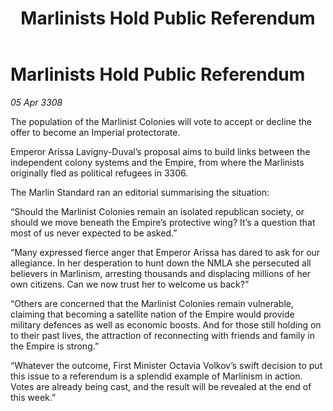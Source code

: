 :PROPERTIES:
:ID:       0f35e20a-6217-4036-93ac-c4496a9495f9
:END:
#+title: Marlinists Hold Public Referendum
#+filetags: :galnet:

* Marlinists Hold Public Referendum

/05 Apr 3308/

The population of the Marlinist Colonies will vote to accept or decline the offer to become an Imperial protectorate. 

Emperor Arissa Lavigny-Duval’s proposal aims to build links between the independent colony systems and the Empire, from where the Marlinists originally fled as political refugees in 3306. 

The Marlin Standard ran an editorial summarising the situation: 

“Should the Marlinist Colonies remain an isolated republican society, or should we move beneath the Empire’s protective wing? It’s a question that most of us never expected to be asked.” 

“Many expressed fierce anger that Emperor Arissa has dared to ask for our allegiance. In her desperation to hunt down the NMLA she persecuted all believers in Marlinism, arresting thousands and displacing millions of her own citizens. Can we now trust her to welcome us back?” 

“Others are concerned that the Marlinist Colonies remain vulnerable, claiming that becoming a satellite nation of the Empire would provide military defences as well as economic boosts. And for those still holding on to their past lives, the attraction of reconnecting with friends and family in the Empire is strong.” 

“Whatever the outcome, First Minister Octavia Volkov’s swift decision to put this issue to a referendum is a splendid example of Marlinism in action. Votes are already being cast, and the result will be revealed at the end of this week.”
